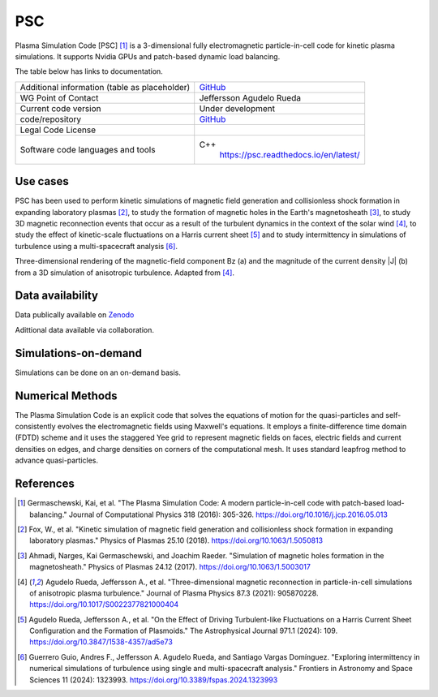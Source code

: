 PSC
================================

Plasma Simulation Code [PSC] [1]_ is a 3-dimensional fully electromagnetic particle-in-cell code for kinetic plasma simulations. It supports Nvidia GPUs and patch-based dynamic load balancing.

The table below has links to documentation.

+------------------------+---------------------------------------------------------------------+
| Additional information | `GitHub <https://github.com/psc-code/psc>`_                         |
| (table as              |                                                                     |
| placeholder)           |                                                                     |
+------------------------+---------------------------------------------------------------------+
| WG Point of Contact    | Jeffersson Agudelo Rueda                                            |
+------------------------+---------------------------------------------------------------------+
| Current code version   |    Under development                                                |
+------------------------+---------------------------------------------------------------------+
| code/repository        |     `GitHub <https://github.com/psc-code/psc>`_                     |
+------------------------+---------------------------------------------------------------------+
| Legal Code License     |                                                                     |
+------------------------+---------------------------------------------------------------------+
| Software code          | C++                                                                 |
| languages and tools    |         `<https://psc.readthedocs.io/en/latest/>`_                  |
+------------------------+---------------------------------------------------------------------+

Use cases
---------

PSC has been used to perform kinetic simulations of magnetic field generation and collisionless shock formation in expanding laboratory plasmas [2]_, to study the formation of magnetic holes in the Earth's magnetosheath [3]_, to study 3D magnetic reconnection events that occur as a result of the turbulent dynamics in the context of the solar wind [4]_, to study the effect of kinetic-scale fluctuations on a Harris current sheet [5]_ and to study intermittency in simulations of turbulence using a multi-spacecraft analysis [6]_.

.. image:: Images_PSC/Agudelo_Rueda_2021_fig4.png
  :width: 400
  :alt: Figure from a simulation.

Three-dimensional rendering of the magnetic-field component Bz (a) and the magnitude of the current density \|J\| (b) from a 3D simulation of anisotropic turbulence. Adapted from [4]_.

Data availability
-----------------

Data publically available on `Zenodo <https://zenodo.org/records/4313310>`_

Adittional data available via collaboration. 

Simulations-on-demand
---------------------

Simulations can be done on an on-demand basis.

Numerical Methods
-----------------

The Plasma Simulation Code is an explicit code that solves the equations of motion for the quasi-particles and self-consistently evolves the electromagnetic fields using Maxwell's equations. It employs a finite-difference time domain (FDTD) scheme and it uses the staggered Yee grid to represent magnetic fields on faces, electric fields and current densities on edges, and charge densities on corners of the computational mesh. It uses standard leapfrog method to advance quasi-particles.


References
----------

.. [1] Germaschewski, Kai, et al. "The Plasma Simulation Code: A modern particle-in-cell code with patch-based load-balancing." Journal of Computational Physics 318 (2016): 305-326. `<https://doi.org/10.1016/j.jcp.2016.05.013>`_
.. [2] Fox, W., et al. "Kinetic simulation of magnetic field generation and collisionless shock formation in expanding laboratory plasmas." Physics of Plasmas 25.10 (2018). `<https://doi.org/10.1063/1.5050813>`_
.. [3] Ahmadi, Narges, Kai Germaschewski, and Joachim Raeder. "Simulation of magnetic holes formation in the magnetosheath." Physics of Plasmas 24.12 (2017). `<https://doi.org/10.1063/1.5003017>`_
.. [4] Agudelo Rueda, Jeffersson A., et al. "Three-dimensional magnetic reconnection in particle-in-cell simulations of anisotropic plasma turbulence." Journal of Plasma Physics 87.3 (2021): 905870228. `<https://doi.org/10.1017/S0022377821000404>`_
.. [5] Agudelo Rueda, Jeffersson A., et al. "On the Effect of Driving Turbulent-like Fluctuations on a Harris Current Sheet Configuration and the Formation of Plasmoids." The Astrophysical Journal 971.1 (2024): 109. `<https://doi.org/10.3847/1538-4357/ad5e73>`_
.. [6] Guerrero Guio, Andres F., Jeffersson A. Agudelo Rueda, and Santiago Vargas Domínguez. "Exploring intermittency in numerical simulations of turbulence using single and multi-spacecraft analysis." Frontiers in Astronomy and Space Sciences 11 (2024): 1323993. `<https://doi.org/10.3389/fspas.2024.1323993>`_

